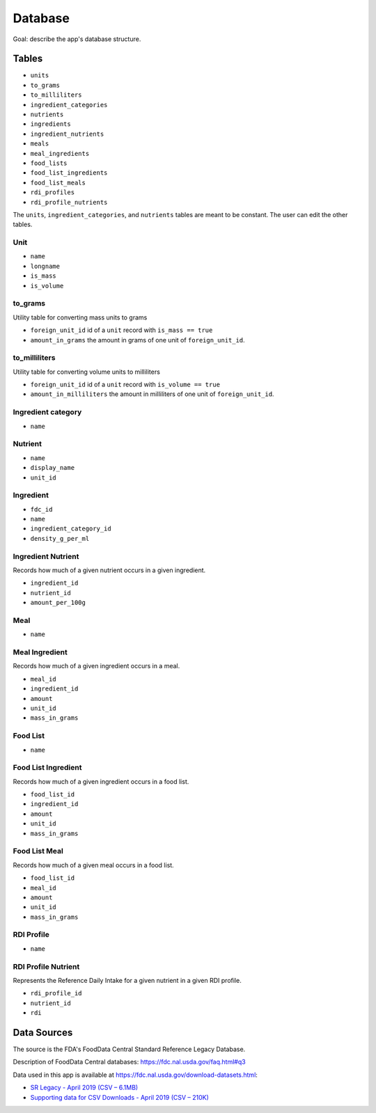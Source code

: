 Database
========

Goal: describe the app's database structure.

Tables
------

- ``units``
- ``to_grams``
- ``to_milliliters``
- ``ingredient_categories``
- ``nutrients``
- ``ingredients``
- ``ingredient_nutrients``
- ``meals``
- ``meal_ingredients``
- ``food_lists``
- ``food_list_ingredients``
- ``food_list_meals``
- ``rdi_profiles``
- ``rdi_profile_nutrients``

The ``units``, ``ingredient_categories``, and ``nutrients`` tables are meant to be constant.
The user can edit the other tables.

Unit
^^^^

- ``name``
- ``longname``
- ``is_mass``
- ``is_volume``

to_grams
^^^^^^^^

Utility table for converting mass units to grams

- ``foreign_unit_id`` id of a ``unit`` record with ``is_mass == true``
- ``amount_in_grams`` the amount in grams of one unit of ``foreign_unit_id``.

to_milliliters
^^^^^^^^^^^^^^

Utility table for converting volume units to milliliters

- ``foreign_unit_id`` id of a ``unit`` record with ``is_volume == true``
- ``amount_in_milliliters`` the amount in milliliters of one unit of ``foreign_unit_id``.

Ingredient category
^^^^^^^^^^^^^^^^^^^

- ``name``

Nutrient
^^^^^^^^

- ``name``
- ``display_name``
- ``unit_id``

Ingredient
^^^^^^^^^^

- ``fdc_id``
- ``name``
- ``ingredient_category_id``
- ``density_g_per_ml``

Ingredient Nutrient
^^^^^^^^^^^^^^^^^^^

Records how much of a given nutrient occurs in a given ingredient.

- ``ingredient_id``
- ``nutrient_id``
- ``amount_per_100g``

Meal
^^^^

- ``name``

Meal Ingredient
^^^^^^^^^^^^^^^

Records how much of a given ingredient occurs in a meal.

- ``meal_id``
- ``ingredient_id``
- ``amount``
- ``unit_id``
- ``mass_in_grams``

Food List
^^^^^^^^^

- ``name``

Food List Ingredient
^^^^^^^^^^^^^^^^^^^^

Records how much of a given ingredient occurs in a food list.

- ``food_list_id``
- ``ingredient_id``
- ``amount``
- ``unit_id``
- ``mass_in_grams``

Food List Meal
^^^^^^^^^^^^^^

Records how much of a given meal occurs in a food list.

- ``food_list_id``
- ``meal_id``
- ``amount``
- ``unit_id``
- ``mass_in_grams``

RDI Profile
^^^^^^^^^^^

- ``name``

RDI Profile Nutrient
^^^^^^^^^^^^^^^^^^^^

Represents the Reference Daily Intake for a given nutrient in a given RDI profile.

- ``rdi_profile_id``
- ``nutrient_id``
- ``rdi``

Data Sources
------------

The source is the FDA's FoodData Central Standard Reference Legacy Database.

Description of FoodData Central databases: https://fdc.nal.usda.gov/faq.html#q3

Data used in this app is available at https://fdc.nal.usda.gov/download-datasets.html:

- `SR Legacy - April 2019 (CSV – 6.1MB) <https://fdc.nal.usda.gov/fdc-datasets/FoodData_Central_sr_legacy_food_csv_%202019-04-02.zip>`_
- `Supporting data for CSV Downloads - April 2019 (CSV – 210K) <https://fdc.nal.usda.gov/fdc-datasets/FoodData_Central_Supporting_Data_csv_%202019-04-02.zip>`_
